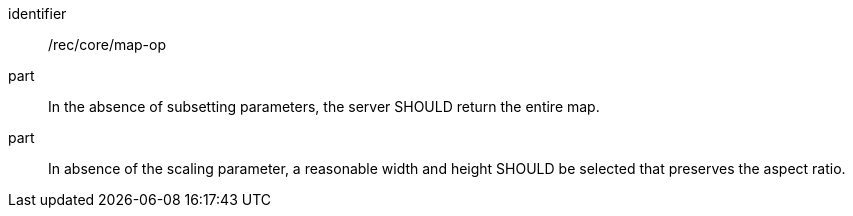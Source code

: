 [[rec_core_map-op]]
////
[width="90%",cols="2,6a"]
|===
^|*Recommendation {counter:rec-id}* |*/rec/core/map-op*
^|A |In the absence of subsetting parameters, the server SHOULD return the entire map.
^|B |In absence of the scaling parameter, a reasonable width and height SHOULD be selected that preserves the aspect ratio.  
|===
////

[recommendation]
====
[%metadata]
identifier:: /rec/core/map-op
part:: In the absence of subsetting parameters, the server SHOULD return the entire map.
part:: In absence of the scaling parameter, a reasonable width and height SHOULD be selected that preserves the aspect ratio.  
====
